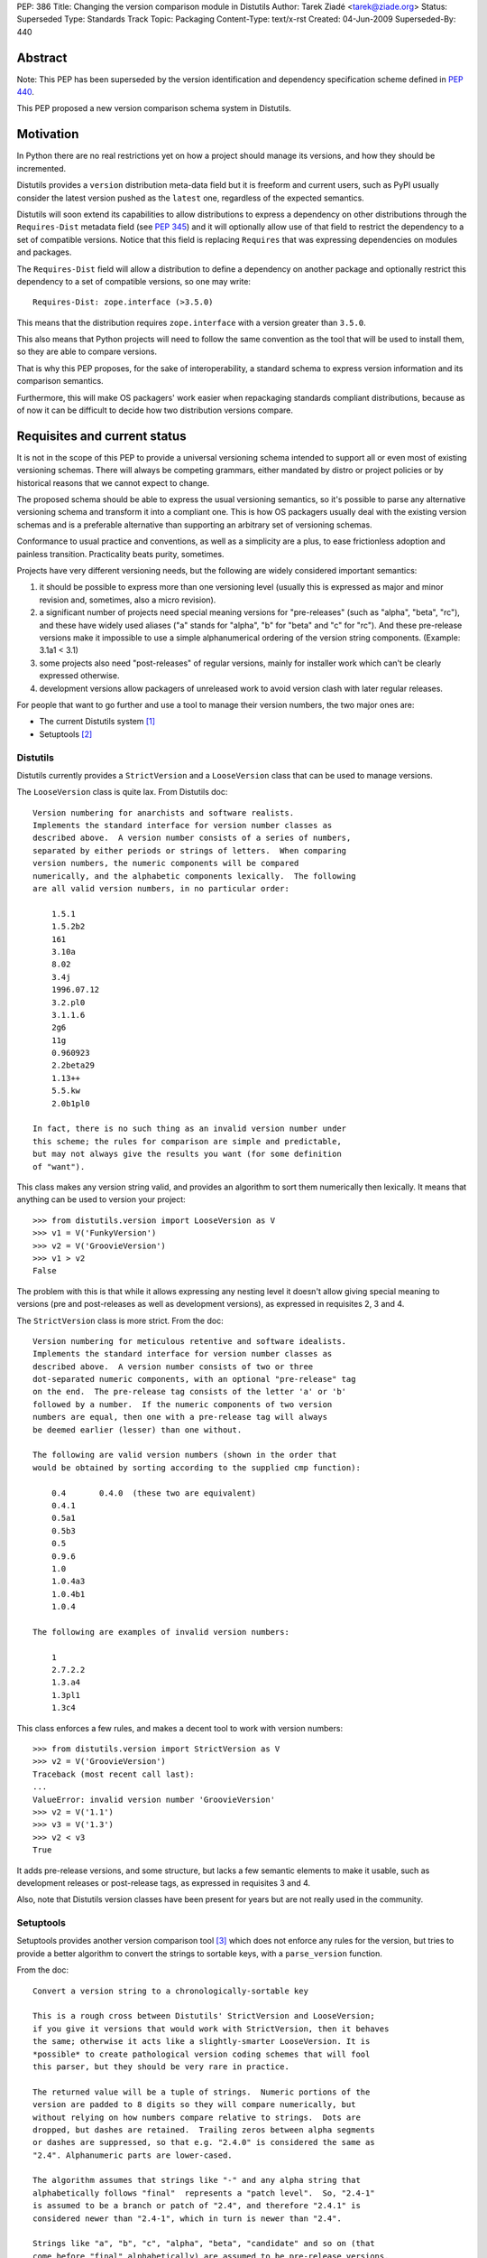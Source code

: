 PEP: 386
Title: Changing the version comparison module in Distutils
Author: Tarek Ziadé <tarek@ziade.org>
Status: Superseded
Type: Standards Track
Topic: Packaging
Content-Type: text/x-rst
Created: 04-Jun-2009
Superseded-By: 440


Abstract
========

Note: This PEP has been superseded by the version identification and
dependency specification scheme defined in :pep:`440`.

This PEP proposed a new version comparison schema system in Distutils.

Motivation
==========

In Python there are no real restrictions yet on how a project should manage its
versions, and how they should be incremented.

Distutils provides a ``version`` distribution meta-data field but it is freeform and
current users, such as PyPI usually consider the latest version pushed as the
``latest`` one, regardless of the expected semantics.

Distutils will soon extend its capabilities to allow distributions to express a
dependency on other distributions through the ``Requires-Dist`` metadata field
(see :pep:`345`) and it will optionally allow use of that field to
restrict the dependency to a set of compatible versions. Notice that this field
is replacing ``Requires`` that was expressing dependencies on modules and packages.

The ``Requires-Dist`` field will allow a distribution to define a dependency on
another package and optionally restrict this dependency to a set of
compatible versions, so one may write::

    Requires-Dist: zope.interface (>3.5.0)

This means that the distribution requires ``zope.interface`` with a version
greater than ``3.5.0``.

This also means that Python projects will need to follow the same convention
as the tool that will be used to install them, so they are able to compare
versions.

That is why this PEP proposes, for the sake of interoperability, a standard
schema to express version information and its comparison semantics.

Furthermore, this will make OS packagers' work easier when repackaging standards
compliant distributions, because as of now it can be difficult to decide how two
distribution versions compare.


Requisites and current status
=============================

It is not in the scope of this PEP to provide a universal versioning schema
intended to support all or even most of existing versioning schemas. There
will always be competing grammars, either mandated by distro or project
policies or by historical reasons that we cannot expect to change.

The proposed schema should be able to express the usual versioning semantics,
so it's possible to parse any alternative versioning schema and transform it
into a compliant one. This is how OS packagers usually deal with the existing
version schemas and is a preferable alternative than supporting an arbitrary
set of versioning schemas.

Conformance to usual practice and conventions, as well as a simplicity are a
plus, to ease frictionless adoption and painless transition. Practicality beats
purity, sometimes.

Projects have very different versioning needs, but the following are widely
considered important semantics:

1. it should be possible to express more than one versioning level
   (usually this is expressed as major and minor revision and, sometimes,
   also a micro revision).
2. a significant number of projects need special meaning versions for
   "pre-releases" (such as "alpha", "beta", "rc"), and these have widely
   used aliases ("a" stands for "alpha", "b" for "beta" and "c" for "rc").
   And these pre-release versions make it impossible to use a simple
   alphanumerical ordering of the version string components.
   (Example: 3.1a1 < 3.1)
3. some projects also need "post-releases" of regular versions,
   mainly for installer work which can't be clearly expressed otherwise.
4. development versions allow packagers of unreleased work to avoid version
   clash with later regular releases.

For people that want to go further and use a tool to manage their version
numbers, the two major ones are:

- The current Distutils system [#distutils]_
- Setuptools [#setuptools]_

Distutils
---------

Distutils currently provides a ``StrictVersion`` and a ``LooseVersion`` class
that can be used to manage versions.

The ``LooseVersion`` class is quite lax. From Distutils doc::

    Version numbering for anarchists and software realists.
    Implements the standard interface for version number classes as
    described above.  A version number consists of a series of numbers,
    separated by either periods or strings of letters.  When comparing
    version numbers, the numeric components will be compared
    numerically, and the alphabetic components lexically.  The following
    are all valid version numbers, in no particular order:

        1.5.1
        1.5.2b2
        161
        3.10a
        8.02
        3.4j
        1996.07.12
        3.2.pl0
        3.1.1.6
        2g6
        11g
        0.960923
        2.2beta29
        1.13++
        5.5.kw
        2.0b1pl0

    In fact, there is no such thing as an invalid version number under
    this scheme; the rules for comparison are simple and predictable,
    but may not always give the results you want (for some definition
    of "want").

This class makes any version string valid, and provides an algorithm to sort
them numerically then lexically. It means that anything can be used to version
your project::

    >>> from distutils.version import LooseVersion as V
    >>> v1 = V('FunkyVersion')
    >>> v2 = V('GroovieVersion')
    >>> v1 > v2
    False

The problem with this is that while it allows expressing any
nesting level it doesn't allow giving special meaning to versions
(pre and post-releases as well as development versions), as expressed in
requisites 2, 3 and 4.

The ``StrictVersion`` class is more strict. From the doc::

    Version numbering for meticulous retentive and software idealists.
    Implements the standard interface for version number classes as
    described above.  A version number consists of two or three
    dot-separated numeric components, with an optional "pre-release" tag
    on the end.  The pre-release tag consists of the letter 'a' or 'b'
    followed by a number.  If the numeric components of two version
    numbers are equal, then one with a pre-release tag will always
    be deemed earlier (lesser) than one without.

    The following are valid version numbers (shown in the order that
    would be obtained by sorting according to the supplied cmp function):

        0.4       0.4.0  (these two are equivalent)
        0.4.1
        0.5a1
        0.5b3
        0.5
        0.9.6
        1.0
        1.0.4a3
        1.0.4b1
        1.0.4

    The following are examples of invalid version numbers:

        1
        2.7.2.2
        1.3.a4
        1.3pl1
        1.3c4

This class enforces a few rules, and makes a decent tool to work with version
numbers::

    >>> from distutils.version import StrictVersion as V
    >>> v2 = V('GroovieVersion')
    Traceback (most recent call last):
    ...
    ValueError: invalid version number 'GroovieVersion'
    >>> v2 = V('1.1')
    >>> v3 = V('1.3')
    >>> v2 < v3
    True

It adds pre-release versions, and some structure, but lacks a few semantic
elements to make it usable, such as development releases or post-release tags,
as expressed in requisites 3 and 4.

Also, note that Distutils version classes have been present for years
but are not really used in the community.


Setuptools
----------

Setuptools provides another version comparison tool [#setuptools-version]_
which does not enforce any rules for the version, but tries to provide a better
algorithm to convert the strings to sortable keys, with a ``parse_version``
function.

From the doc::

    Convert a version string to a chronologically-sortable key

    This is a rough cross between Distutils' StrictVersion and LooseVersion;
    if you give it versions that would work with StrictVersion, then it behaves
    the same; otherwise it acts like a slightly-smarter LooseVersion. It is
    *possible* to create pathological version coding schemes that will fool
    this parser, but they should be very rare in practice.

    The returned value will be a tuple of strings.  Numeric portions of the
    version are padded to 8 digits so they will compare numerically, but
    without relying on how numbers compare relative to strings.  Dots are
    dropped, but dashes are retained.  Trailing zeros between alpha segments
    or dashes are suppressed, so that e.g. "2.4.0" is considered the same as
    "2.4". Alphanumeric parts are lower-cased.

    The algorithm assumes that strings like "-" and any alpha string that
    alphabetically follows "final"  represents a "patch level".  So, "2.4-1"
    is assumed to be a branch or patch of "2.4", and therefore "2.4.1" is
    considered newer than "2.4-1", which in turn is newer than "2.4".

    Strings like "a", "b", "c", "alpha", "beta", "candidate" and so on (that
    come before "final" alphabetically) are assumed to be pre-release versions,
    so that the version "2.4" is considered newer than "2.4a1".

    Finally, to handle miscellaneous cases, the strings "pre", "preview", and
    "rc" are treated as if they were "c", i.e. as though they were release
    candidates, and therefore are not as new as a version string that does not
    contain them, and "dev" is replaced with an '@' so that it sorts lower
    than any other pre-release tag.

In other words, ``parse_version`` will return a tuple for each version string,
that is compatible with ``StrictVersion`` but also accept arbitrary version and
deal with them so they can be compared::

    >>> from pkg_resources import parse_version as V
    >>> V('1.2')
    ('00000001', '00000002', '*final')
    >>> V('1.2b2')
    ('00000001', '00000002', '*b', '00000002', '*final')
    >>> V('FunkyVersion')
    ('*funkyversion', '*final')

In this schema practicality takes priority over purity, but as a result it
doesn't enforce any policy and leads to very complex semantics due to the lack
of a clear standard. It just tries to adapt to widely used conventions.

Caveats of existing systems
---------------------------

The major problem with the described version comparison tools is that they are
too permissive and, at the same time, aren't capable of expressing some of the
required semantics. Many of the versions on PyPI [#pypi]_ are obviously not
useful versions, which makes it difficult for users to grok the versioning that
a particular package was using and to provide tools on top of PyPI.

Distutils classes are not really used in Python projects, but the
Setuptools function is quite widespread because it's used by tools like
``easy_install`` [#ezinstall]_, ``pip`` [#pip]_ or ``zc.buildout``
[#zc.buildout]_ to install dependencies of a given project.

While Setuptools *does* provide a mechanism for comparing/sorting versions,
it is much preferable if the versioning spec is such that a human can make a
reasonable attempt at that sorting without having to run it against some code.

Also there's a problem with the use of dates at the "major" version number
(e.g. a version string "20090421") with RPMs: it means that any attempt to
switch to a more typical "major.minor..." version scheme is problematic because
it will always sort less than "20090421".

Last, the meaning of ``-`` is specific to Setuptools, while it is avoided in
some packaging systems like the one used by Debian or Ubuntu.

The new versioning algorithm
============================

During Pycon, members of the Python, Ubuntu and Fedora community worked on
a version standard that would be acceptable for everyone.

It's currently called ``verlib`` and a prototype lives at [#prototype]_.

The pseudo-format supported is::

    N.N[.N]+[{a|b|c|rc}N[.N]+][.postN][.devN]

The real regular expression is::

    expr = r"""^
    (?P<version>\d+\.\d+)         # minimum 'N.N'
    (?P<extraversion>(?:\.\d+)*)  # any number of extra '.N' segments
    (?:
        (?P<prerel>[abc]|rc)         # 'a' = alpha, 'b' = beta
                                     # 'c' or 'rc' = release candidate
        (?P<prerelversion>\d+(?:\.\d+)*)
    )?
    (?P<postdev>(\.post(?P<post>\d+))?(\.dev(?P<dev>\d+))?)?
    $"""

Some examples probably make it clearer::

    >>> from verlib import NormalizedVersion as V
    >>> (V('1.0a1')
    ...  < V('1.0a2.dev456')
    ...  < V('1.0a2')
    ...  < V('1.0a2.1.dev456')
    ...  < V('1.0a2.1')
    ...  < V('1.0b1.dev456')
    ...  < V('1.0b2')
    ...  < V('1.0b2.post345')
    ...  < V('1.0c1.dev456')
    ...  < V('1.0c1')
    ...  < V('1.0.dev456')
    ...  < V('1.0')
    ...  < V('1.0.post456.dev34')
    ...  < V('1.0.post456'))
    True

The trailing ``.dev123`` is for pre-releases. The ``.post123`` is for
post-releases -- which apparently are used by a number of projects out there
(e.g. Twisted [#twisted]_). For example, *after* a ``1.2.0`` release there might
be a ``1.2.0-r678`` release. We used ``post`` instead of ``r`` because the
``r`` is ambiguous as to whether it indicates a pre- or post-release.

``.post456.dev34`` indicates a dev marker for a post release, that sorts
before a ``.post456`` marker. This can be used to do development versions
of post releases.

Pre-releases can use ``a`` for "alpha", ``b`` for "beta" and ``c`` for
"release candidate". ``rc`` is an alternative notation for "release candidate"
that is added to make the version scheme compatible with Python's own version
scheme. ``rc`` sorts after ``c``::

    >>> from verlib import NormalizedVersion as V
    >>> (V('1.0a1')
    ...  < V('1.0a2')
    ...  < V('1.0b3')
    ...  < V('1.0c1')
    ...  < V('1.0rc2')
    ...  < V('1.0'))
    True

Note that ``c`` is the preferred marker for third party projects.

``verlib`` provides a ``NormalizedVersion`` class and a
``suggest_normalized_version`` function.

NormalizedVersion
-----------------

The ``NormalizedVersion`` class is used to hold a version and to compare it
with others. It takes a string as an argument, that contains the representation
of the version::

    >>> from verlib import NormalizedVersion
    >>> version = NormalizedVersion('1.0')

The version can be represented as a string::

    >>> str(version)
    '1.0'

Or compared with others::

    >>> NormalizedVersion('1.0') > NormalizedVersion('0.9')
    True
    >>> NormalizedVersion('1.0') < NormalizedVersion('1.1')
    True

A class method called ``from_parts`` is available if you want to create an
instance by providing the parts that composes the version.

Examples ::

    >>> version = NormalizedVersion.from_parts((1, 0))
    >>> str(version)
    '1.0'

    >>> version = NormalizedVersion.from_parts((1, 0), ('c', 4))
    >>> str(version)
    '1.0c4'

    >>> version = NormalizedVersion.from_parts((1, 0), ('c', 4), ('dev', 34))
    >>> str(version)
    '1.0c4.dev34'


suggest_normalized_version
--------------------------

``suggest_normalized_version`` is a function that suggests a normalized version
close to the given version string. If you have a version string that isn't
normalized (i.e. ``NormalizedVersion`` doesn't like it) then you might be able
to get an equivalent (or close) normalized version from this function.

This does a number of simple normalizations to the given string, based
on an observation of versions currently in use on PyPI.

Given a dump of those versions on January 6th 2010, the function has given those
results out of the 8821 distributions PyPI had:

- 7822 (88.67%) already match ``NormalizedVersion`` without any change
- 717 (8.13%) match when using this suggestion method
- 282 (3.20%) don't match at all.

The 3.20% of projects that are incompatible with ``NormalizedVersion``
and cannot be transformed into a compatible form, are for most of them date-based
version schemes, versions with custom markers, or dummy versions. Examples:

- working proof of concept
- 1 (first draft)
- unreleased.unofficialdev
- 0.1.alphadev
- 2008-03-29_r219
- etc.

When a tool needs to work with versions, a strategy is to use
``suggest_normalized_version`` on the versions string. If this function returns
``None``, it means that the provided version is not close enough to the
standard scheme. If it returns a version that slightly differs from
the original version, it's a suggested normalized version. Last, if it
returns the same string, it means that the version matches the scheme.

Here's an example of usage::

    >>> from verlib import suggest_normalized_version, NormalizedVersion
    >>> import warnings
    >>> def validate_version(version):
    ...     rversion = suggest_normalized_version(version)
    ...     if rversion is None:
    ...         raise ValueError('Cannot work with "%s"' % version)
    ...     if rversion != version:
    ...         warnings.warn('"%s" is not a normalized version.\n'
    ...                       'It has been transformed into "%s" '
    ...                       'for interoperability.' % (version, rversion))
    ...     return NormalizedVersion(rversion)
    ...

    >>> validate_version('2.4-rc1')
    __main__:8: UserWarning: "2.4-rc1" is not a normalized version.
    It has been transformed into "2.4c1" for interoperability.
    NormalizedVersion('2.4c1')

    >>> validate_version('2.4c1')
    NormalizedVersion('2.4c1')

    >>> validate_version('foo')
    Traceback (most recent call last):
    File "<stdin>", line 1, in <module>
    File "<stdin>", line 4, in validate_version
    ValueError: Cannot work with "foo"

Roadmap
=======

Distutils will deprecate its existing versions class in favor of
``NormalizedVersion``. The ``verlib`` module presented in this PEP will be
renamed to ``version`` and placed into the ``distutils`` package.

References
==========

.. [#distutils]
   http://docs.python.org/distutils

.. [#setuptools]
   http://peak.telecommunity.com/DevCenter/setuptools

.. [#setuptools-version]
   http://peak.telecommunity.com/DevCenter/setuptools#specifying-your-project-s-version

.. [#pypi]
   http://pypi.python.org/pypi

.. [#pip]
   http://pypi.python.org/pypi/pip

.. [#ezinstall]
   http://peak.telecommunity.com/DevCenter/EasyInstall

.. [#zc.buildout]
   http://pypi.python.org/pypi/zc.buildout

.. [#twisted]
   http://twistedmatrix.com/trac/

.. [#requires]
   http://peak.telecommunity.com/DevCenter/setuptools

.. [#prototype]
   http://bitbucket.org/tarek/distutilsversion/

Acknowledgments
===============

Trent Mick, Matthias Klose, Phillip Eby, David Lyon, and many people at Pycon
and Distutils-SIG.

Copyright
=========

This document has been placed in the public domain.
